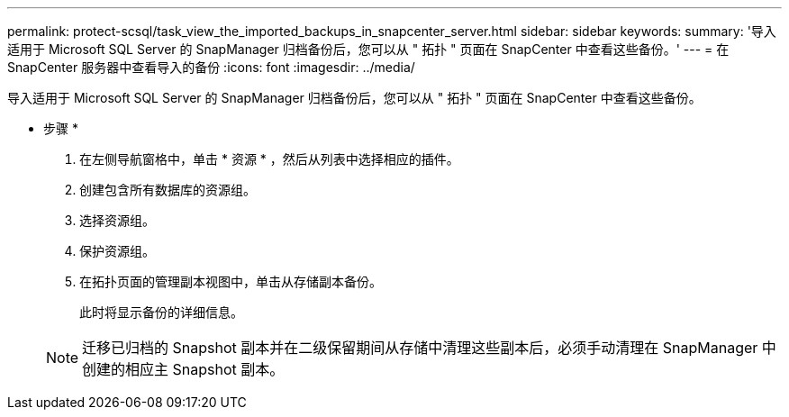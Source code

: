 ---
permalink: protect-scsql/task_view_the_imported_backups_in_snapcenter_server.html 
sidebar: sidebar 
keywords:  
summary: '导入适用于 Microsoft SQL Server 的 SnapManager 归档备份后，您可以从 " 拓扑 " 页面在 SnapCenter 中查看这些备份。' 
---
= 在 SnapCenter 服务器中查看导入的备份
:icons: font
:imagesdir: ../media/


[role="lead"]
导入适用于 Microsoft SQL Server 的 SnapManager 归档备份后，您可以从 " 拓扑 " 页面在 SnapCenter 中查看这些备份。

* 步骤 *

. 在左侧导航窗格中，单击 * 资源 * ，然后从列表中选择相应的插件。
. 创建包含所有数据库的资源组。
. 选择资源组。
. 保护资源组。
. 在拓扑页面的管理副本视图中，单击从存储副本备份。
+
此时将显示备份的详细信息。

+

NOTE: 迁移已归档的 Snapshot 副本并在二级保留期间从存储中清理这些副本后，必须手动清理在 SnapManager 中创建的相应主 Snapshot 副本。


